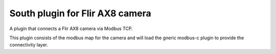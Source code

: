 ================================
South plugin for Flir AX8 camera
================================

A plugin that connects a Flir AX8 camera via Modbus TCP.

This plugin consists of the modbus map for the camera and will
load the gneric modbus-c plugin to provide the connectivity layer.
